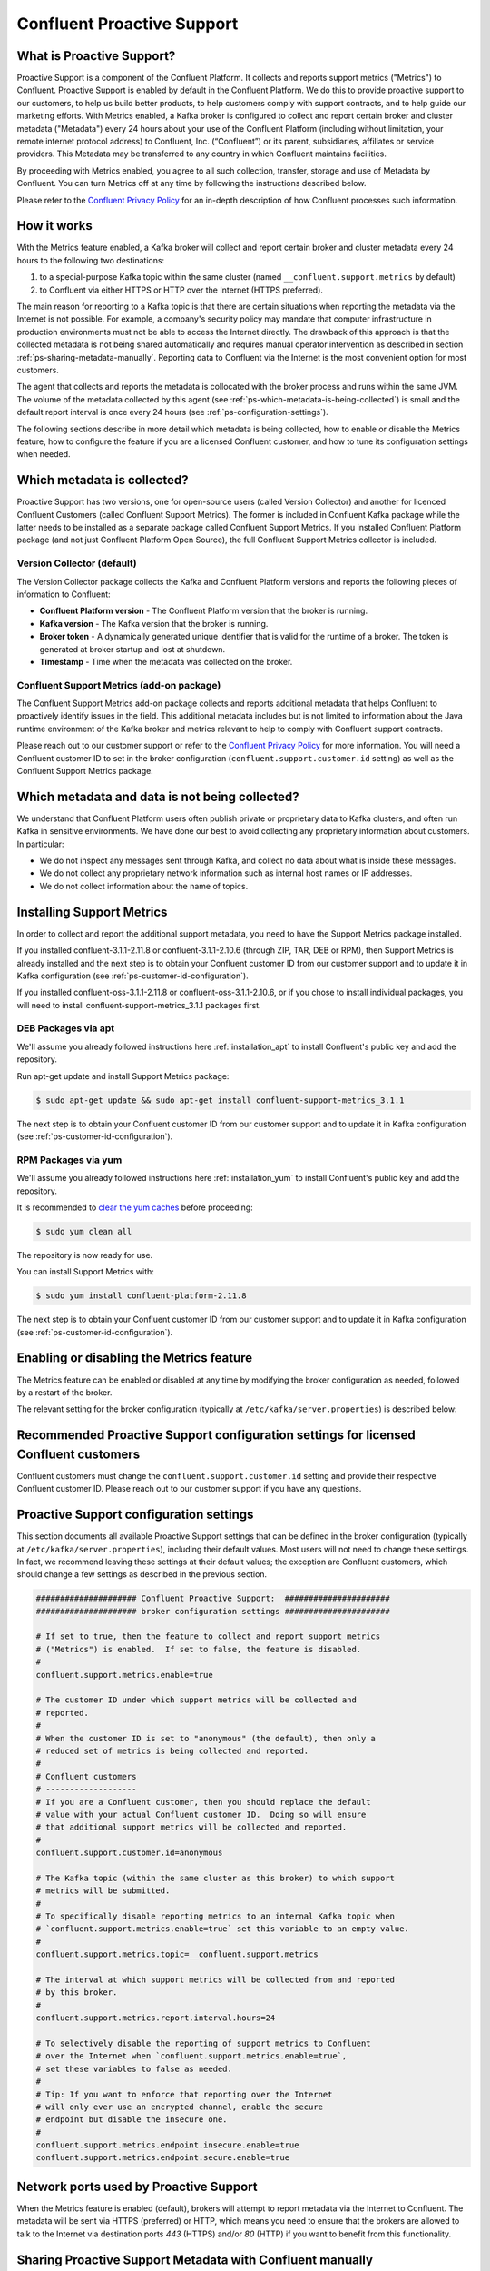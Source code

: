 .. Confluent Proactive Support documentation master file

Confluent Proactive Support
===========================

.. _ps_intro:

What is Proactive Support?
--------------------------

Proactive Support is a component of the Confluent Platform.  It collects and reports support metrics ("Metrics") to Confluent. Proactive Support is enabled by default in the Confluent Platform.  We do this to provide proactive support to our customers, to help us build better products, to help customers comply with support contracts, and to help guide our marketing efforts.  With Metrics enabled, a Kafka broker is configured to collect and report certain broker and cluster metadata ("Metadata") every 24 hours about your use of the Confluent Platform (including without limitation, your remote internet protocol address) to Confluent, Inc. (“Confluent”) or its parent, subsidiaries, affiliates or service providers.  This Metadata may be transferred to any country in which Confluent maintains facilities.

By proceeding with Metrics enabled, you agree to all such collection, transfer, storage and use of Metadata by Confluent.  You can turn Metrics off at any time by following the instructions described below.

Please refer to the `Confluent Privacy Policy <http://www.confluent.io/privacy>`_ for an in-depth description of how Confluent processes such information.


.. _ps-how-it-works:

How it works
------------

With the Metrics feature enabled, a Kafka broker will collect and report certain broker and cluster metadata every 24 hours to the following two destinations:

1. to a special-purpose Kafka topic within the same cluster (named ``__confluent.support.metrics`` by default)
2. to Confluent via either HTTPS or HTTP over the Internet (HTTPS preferred).

The main reason for reporting to a Kafka topic is that there are certain situations when reporting the metadata via the Internet is not possible.  For example, a company's security policy may mandate that computer infrastructure in production environments must not be able to access the Internet directly.  The drawback of this approach is that the collected metadata is not being shared automatically and requires manual operator intervention as described in section :ref:`ps-sharing-metadata-manually`.  Reporting data to Confluent via the Internet is the most convenient option for most customers.

The agent that collects and reports the metadata is collocated with the broker process and runs within the same JVM.  The volume of the metadata collected by this agent (see :ref:`ps-which-metadata-is-being-collected`) is small and the default report interval is once every 24 hours (see :ref:`ps-configuration-settings`).

The following sections describe in more detail which metadata is being collected, how to enable or disable the Metrics feature, how to configure the feature if you are a licensed Confluent customer, and how to tune its configuration settings when needed.

.. _ps-which-metadata-is-being-collected:

Which metadata is collected?
-----------------------------

Proactive Support has two versions, one for open-source users (called Version Collector) and another for licenced Confluent Customers (called Confluent Support Metrics). The former is included in Confluent Kafka package while the latter needs to be installed as a separate package called Confluent Support Metrics. If you installed Confluent Platform package (and not just Confluent Platform Open Source), the full Confluent Support Metrics collector is included.

Version Collector (default)
~~~~~~~~~~~~~~~~~~~~~~~~~~~~~~~~~~~~~~~

The Version Collector package collects the Kafka and Confluent Platform versions and
reports the following pieces of information to Confluent:

* **Confluent Platform version** - The Confluent Platform version that the broker is running.
* **Kafka version** - The Kafka version that the broker is running.
* **Broker token** - A dynamically generated unique identifier that is valid for the runtime of a broker.  The token is generated at broker startup and lost at shutdown.
* **Timestamp** - Time when the metadata was collected on the broker.


Confluent Support Metrics (add-on package)
~~~~~~~~~~~~~~~~~~~~~~~~~~~~~~~~~~~~~~~~~~~~~~~~~~~~

The Confluent Support Metrics add-on package collects and reports additional metadata that helps Confluent to proactively identify issues in the field. This additional metadata includes but is not limited to information about the Java runtime environment of the Kafka broker and metrics relevant to help to comply with Confluent support contracts.

Please reach out to our customer support or refer to the `Confluent Privacy Policy <http://www.confluent.io/privacy>`_ for more information. You will need a Confluent customer ID to set in the broker configuration (``confluent.support.customer.id`` setting) as well as the Confluent Support Metrics package.


Which metadata and data is not being collected?
------------------------------------------------

We understand that Confluent Platform users often publish private or proprietary data to Kafka clusters, and often run Kafka in sensitive environments.  We have done our best to avoid collecting any proprietary information about customers.  In particular:

* We do not inspect any messages sent through Kafka, and collect no data about what is inside these messages.
* We do not collect any proprietary network information such as internal host names or IP addresses.
* We do not collect information about the name of topics.

Installing Support Metrics
---------------------------

In order to collect and report the additional support metadata, you need to have the Support Metrics package installed.

If you installed confluent-3.1.1-2.11.8 or confluent-3.1.1-2.10.6 (through ZIP, TAR, DEB or RPM), then Support Metrics is already installed and the next step is to obtain your Confluent customer ID from our customer support and to update it in Kafka configuration (see :ref:`ps-customer-id-configuration`).

If you installed confluent-oss-3.1.1-2.11.8 or confluent-oss-3.1.1-2.10.6, or if you chose to install individual packages, you will need to install confluent-support-metrics_3.1.1 packages first.

DEB Packages via apt
~~~~~~~~~~~~~~~~~~~~~

We'll assume you already followed instructions here :ref:`installation_apt` to install Confluent's public key and add the repository.

Run apt-get update and install Support Metrics package:

.. sourcecode:: bash

      $ sudo apt-get update && sudo apt-get install confluent-support-metrics_3.1.1

The next step is to obtain your Confluent customer ID from our customer support and to update it in Kafka configuration (see :ref:`ps-customer-id-configuration`).

RPM Packages via yum
~~~~~~~~~~~~~~~~~~~~~

We'll assume you already followed instructions here :ref:`installation_yum` to install Confluent's public key and add the repository.

It is recommended to `clear the yum caches <https://access.redhat.com/documentation/en-US/Red_Hat_Enterprise_Linux/6/html/Deployment_Guide/sec-Working_with_Yum_Cache.html>`_ before proceeding:

.. sourcecode:: bash

    $ sudo yum clean all

The repository is now ready for use.

You can install Support Metrics with:

.. sourcecode:: bash

    $ sudo yum install confluent-platform-2.11.8

The next step is to obtain your Confluent customer ID from our customer support and to update it in Kafka configuration (see :ref:`ps-customer-id-configuration`).

Enabling or disabling the Metrics feature
-----------------------------------------

The Metrics feature can be enabled or disabled at any time by modifying the broker configuration as needed, followed by a restart of the broker.

The relevant setting for the broker configuration (typically at ``/etc/kafka/server.properties``) is described below:

.. sourcecode:: bash
    :linenos:

       ##################### Confluent Proactive Support:  ######################
       ##################### broker configuration settings ######################

       # If set to true, then the feature to collect and report support metrics
       # ("Metrics") is enabled.  If set to false, the feature is disabled.
       #
       # Note: If the feature is disabled, then the agent that is collocated with
       # the broker process and that collects and reports the support metrics
       # will also not be started.
       confluent.support.metrics.enable=true

.. _ps-customer-id-configuration:

Recommended Proactive Support configuration settings for licensed Confluent customers
-------------------------------------------------------------------------------------

Confluent customers must change the ``confluent.support.customer.id`` setting and provide their respective Confluent customer ID.  Please reach out to our customer support if you have any questions.

.. sourcecode:: bash
    :linenos:

       ##################### Confluent Proactive Support:  ######################
       ##################### broker configuration settings ######################

       # Recommended settings for licensed Confluent customers
       confluent.support.metrics.enable=true
       confluent.support.customer.id=REPLACE_WITH_YOUR_CUSTOMER_ID


.. _ps-configuration-settings:

Proactive Support configuration settings
----------------------------------------

This section documents all available Proactive Support settings that can be defined in the broker configuration (typically at ``/etc/kafka/server.properties``), including their default values.  Most users will not need to change these settings.  In fact, we recommend leaving these settings at their default values;  the exception are Confluent customers, which should change a few settings as described in the previous section.

.. sourcecode:: bash

    ##################### Confluent Proactive Support:  ######################
    ##################### broker configuration settings ######################

    # If set to true, then the feature to collect and report support metrics
    # ("Metrics") is enabled.  If set to false, the feature is disabled.
    #
    confluent.support.metrics.enable=true

    # The customer ID under which support metrics will be collected and
    # reported.
    #
    # When the customer ID is set to "anonymous" (the default), then only a
    # reduced set of metrics is being collected and reported.
    #
    # Confluent customers
    # -------------------
    # If you are a Confluent customer, then you should replace the default
    # value with your actual Confluent customer ID.  Doing so will ensure
    # that additional support metrics will be collected and reported.
    #
    confluent.support.customer.id=anonymous

    # The Kafka topic (within the same cluster as this broker) to which support
    # metrics will be submitted.
    #
    # To specifically disable reporting metrics to an internal Kafka topic when
    # `confluent.support.metrics.enable=true` set this variable to an empty value.
    #
    confluent.support.metrics.topic=__confluent.support.metrics

    # The interval at which support metrics will be collected from and reported
    # by this broker.
    #
    confluent.support.metrics.report.interval.hours=24

    # To selectively disable the reporting of support metrics to Confluent
    # over the Internet when `confluent.support.metrics.enable=true`,
    # set these variables to false as needed.
    #
    # Tip: If you want to enforce that reporting over the Internet
    # will only ever use an encrypted channel, enable the secure
    # endpoint but disable the insecure one.
    #
    confluent.support.metrics.endpoint.insecure.enable=true
    confluent.support.metrics.endpoint.secure.enable=true


Network ports used by Proactive Support
---------------------------------------

When the Metrics feature is enabled (default), brokers will attempt to report metadata via the Internet to Confluent.
The metadata will be sent via HTTPS (preferred) or HTTP, which means you need to ensure that the brokers are allowed
to talk to the Internet via destination ports `443` (HTTPS) and/or `80` (HTTP) if you want to benefit from this functionality.


.. _ps-sharing-metadata-manually:

Sharing Proactive Support Metadata with Confluent manually
----------------------------------------------------------

There are certain situations when reporting the metadata via the Internet is not possible.  For example, a company's security policy may mandate that computer infrastructure in production environments must not be able to access the Internet directly.  This is the main reason why the Metrics feature includes the functionality to report the collected metadata to an internal Kafka topic (see section :ref:`ps-how-it-works`).

For these situations we include a tool called ``support-metrics-bundle`` in the Kafka installation package of the Confluent Platform that will retrieve any previously reported metadata from the internal Kafka topic and store them in a compressed file.  You can then share this file with our customer support, e.g. by attaching it to a support ticket.

.. sourcecode:: bash

    ###
    ### IMPORTANT: The `support-metrics-bundle` tool requires that the Kafka package of
    ###            Confluent Platform is installed.
    ###

    # Example
    # -------
    # Here we connect to the Kafka cluster backed by the ZooKeeper
    # ensemble reachable at `zookeeper1:2181`.  Retrieved metadata
    # will be stored in a local file (the tool will inform you about
    # the name and location of the file at the end of its run).
    #
    $ /usr/bin/support-metrics-bundle --zookeeper zookeeper1:2181

    # Usage
    # -----
    #
    $ /usr/bin/support-metrics-bundle --help
    Usage: support-metrics-bundle --zookeeper <server:port> [--topic <Kafka support topic>] [--file <bundle output file>] [--runtime <time in seconds>]

    Creates a so-called 'support metrics bundle' file in the current directory.
    This support metrics bundle contains metrics retrieved from the target Kafka cluster.


    Parameters:
    --zookeeper  The ZooKeeper connection string to access the Kafka cluster from
                 which metrics support will be retrieved.
                 Example: 'localhost:2181'
    --topic      The Kafka topic from which the support metrics will be retrieved.
                 Default: '__confluent.support.metrics'
    --file       Output filename of the support metrics bundle.
                 Default: 'support-metrics-__confluent.support.metrics.20151203-115035.zip'
                 Note that, when using the default value, the timestamp is dynamically
                 generated at each run of this tool.
    --runtime    The time in seconds this tool will run for.  For a large cluster
                 you may need to increase this setting because the tool might need
                 more time to collect all the metrics.
                 Default: 10
    --help       Print this help message.


    Important notes for running this tool:
    * Kafka and ZooKeeper must be up and running.
    * Kafka and Zookeeper must be accessible from the machine on which this tool is executed.

Should you have any questions about the usage of this tool, then please contact Confluent customer support.

.. _ps_privacy:

Privacy Policy
--------------

Please refer to the `Confluent Privacy Policy <http://www.confluent.io/privacy>`_.

